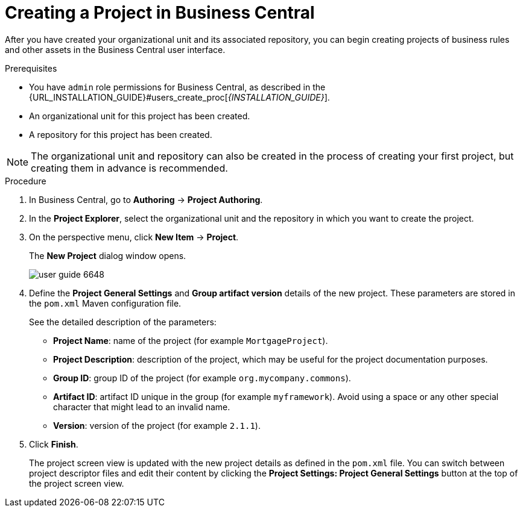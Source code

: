[#project_business_central_create_proc]

= Creating a Project in Business Central

After you have created your organizational unit and its associated repository, you can begin creating projects of business rules and other assets in the Business Central user interface.

.Prerequisites
* You have `admin` role permissions for Business Central, as described in the {URL_INSTALLATION_GUIDE}#users_create_proc[_{INSTALLATION_GUIDE}_].
* An organizational unit for this project has been created.
* A repository for this project has been created.

[NOTE]
====
The organizational unit and repository can also be created in the process of creating your first project, but creating them in advance is recommended.
====

.Procedure
. In Business Central, go to *Authoring* -> *Project Authoring*.
. In the *Project Explorer*, select the organizational unit and the repository in which you want to create the project.
. On the perspective menu, click *New Item* -> *Project*.
+
The *New Project*
dialog window opens.
+
image::user-guide-6648.png[]
+
. Define the *Project General Settings* and *Group artifact version* details of the new project. These parameters are stored in the `pom.xml` Maven configuration file.
+
See the detailed description of the parameters:

* *Project Name*: name of the project (for example ``MortgageProject``).
* *Project Description*: description of the project, which may be useful for the project documentation purposes.
* *Group ID*: group ID of the project (for example ``org.mycompany.commons``).
* *Artifact ID*: artifact ID unique in the group (for example ``myframework``). Avoid using a space or any other special character that might lead to an invalid name.
* *Version*: version of the project (for example ``2.1.1``).
. Click *Finish*.
+
The project screen view is updated with the new project details as defined in the `pom.xml` file.
You can switch between project descriptor files and edit their content by clicking the *Project Settings: Project General Settings* button at the top of the project screen view.
